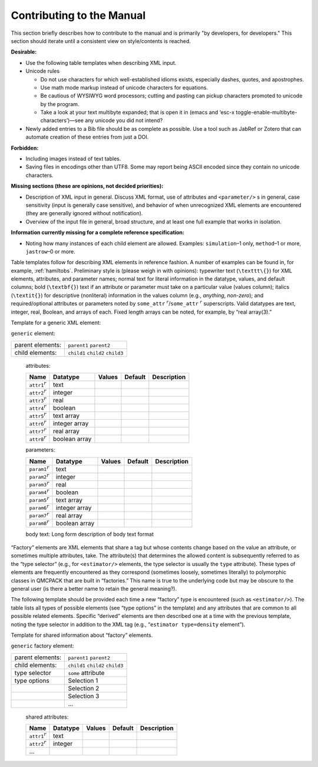 .. _contrib:

Contributing to the Manual
==========================

This section briefly describes how to contribute to the manual and is primarily "by developers, for developers."   This section should iterate until a consistent view on style/contents is reached.

**Desirable:**

-  Use the following table templates when describing XML input.

-  Unicode rules

   -  Do not use characters for which well-established idioms
      exists, especially dashes, quotes, and apostrophes.

   -  Use math mode markup instead of unicode characters for equations.

   -  Be cautious of WYSIWYG word processors; cutting and pasting can
      pickup characters promoted to unicode by the program.

   -  Take a look at your text multibyte expanded; that is open it in
      (emacs and ‘esc-x toggle-enable-multibyte-characters’)—see any
      unicode you did not intend?

-  Newly added entries to a Bib file should be as complete as possible.
   Use a tool such as JabRef or Zotero that can automate creation of
   these entries from just a DOI.

**Forbidden:**

-  Including images instead of text tables.

-  Saving files in encodings other than UTF8. Some may
   report being ASCII encoded since they contain no unicode characters.

**Missing sections (these are opinions, not decided priorities):**

-  Description of XML input in general. Discuss XML format, use of
   attributes and ``<parameter/>`` s in general, case sensitivity
   (input is generally case sensitive), and behavior of when
   unrecognized XML elements are encountered (they are generally ignored
   without notification).

-  Overview of the input file in general, broad structure, and at least
   one full example that works in isolation.

**Information currently missing for a complete reference
specification:**

-  Noting how many instances of each child element are allowed.
   Examples: ``simulation``–1 only, ``method``–1 or more, ``jastrow``–0
   or more.

Table templates follow for describing XML elements in reference fashion.
A number of examples can be found in, for example,
:ref:`hamiltobs`. Preliminary style is (please weigh in with
opinions): typewriter text (``\texttt\{}``) for XML elements, attributes, and
parameter names; normal text for literal information in the datatype,
values, and default columns; bold (``\textbf{}``) text if an attribute or parameter
must take on a particular value (values column); italics (``\textit{}``) for
descriptive (nonliteral) information in the values column (e.g.,
*anything*, *non-zero*); and required/optional attributes or parameters
noted by ``some_attr`` :math:`^r`/``some_attr`` :math:`^r` superscripts. Valid datatypes
are text, integer, real, Boolean, and arrays of each. Fixed length
arrays can be noted, for example, by “real array(3).”

Template for a generic XML element:

``generic`` element:

+------------------+----------------------------------+
| parent elements: | ``parent1`` ``parent2``          |
+------------------+----------------------------------+
| child elements:  | ``child1`` ``child2`` ``child3`` |
+------------------+----------------------------------+

  attributes:

  +---------------------------------+---------------+------------+-------------+-----------------+
  | **Name**                        | **Datatype**  | **Values** | **Default** | **Description** |
  +=================================+===============+============+=============+=================+
  | ``attr1``\ :math:`^r`           | text          |            |             |                 |
  +---------------------------------+---------------+------------+-------------+-----------------+
  | ``attr2``\ :math:`^r`           | integer       |            |             |                 |
  +---------------------------------+---------------+------------+-------------+-----------------+
  | ``attr3``\ :math:`^r`           | real          |            |             |                 |
  +---------------------------------+---------------+------------+-------------+-----------------+
  | ``attr4``\ :math:`^r`           | boolean       |            |             |                 |
  +---------------------------------+---------------+------------+-------------+-----------------+
  | ``attr5``\ :math:`^r`           | text array    |            |             |                 |
  +---------------------------------+---------------+------------+-------------+-----------------+
  | ``attr6``\ :math:`^r`           | integer array |            |             |                 |
  +---------------------------------+---------------+------------+-------------+-----------------+
  | ``attr7``\ :math:`^r`           | real array    |            |             |                 |
  +---------------------------------+---------------+------------+-------------+-----------------+
  | ``attr8``\ :math:`^r`           | boolean array |            |             |                 |
  +---------------------------------+---------------+------------+-------------+-----------------+

  parameters:

  +----------------------------------+---------------+------------+-------------+-----------------+
  | **Name**                         | **Datatype**  | **Values** | **Default** | **Description** |
  +==================================+===============+============+=============+=================+
  | ``param1``\ :math:`^r`           | text          |            |             |                 |
  +----------------------------------+---------------+------------+-------------+-----------------+
  | ``param2``\ :math:`^r`           | integer       |            |             |                 |
  +----------------------------------+---------------+------------+-------------+-----------------+
  | ``param3``\ :math:`^r`           | real          |            |             |                 |
  +----------------------------------+---------------+------------+-------------+-----------------+
  | ``param4``\ :math:`^r`           | boolean       |            |             |                 |
  +----------------------------------+---------------+------------+-------------+-----------------+
  | ``param5``\ :math:`^r`           | text array    |            |             |                 |
  +----------------------------------+---------------+------------+-------------+-----------------+
  | ``param6``\ :math:`^r`           | integer array |            |             |                 |
  +----------------------------------+---------------+------------+-------------+-----------------+
  | ``param7``\ :math:`^r`           | real array    |            |             |                 |
  +----------------------------------+---------------+------------+-------------+-----------------+
  | ``param8``\ :math:`^r`           | boolean array |            |             |                 |
  +----------------------------------+---------------+------------+-------------+-----------------+

  body text: Long form description of body text format

“Factory” elements are XML elements that share a tag but whose contents
change based on the value an attribute, or sometimes multiple
attributes, take. The attribute(s) that determines the allowed content
is subsequently referred to as the “type selector” (e.g., for
``<estimator/>`` elements, the type selector is usually the ``type``
attribute). These types of elements are frequently encountered as they
correspond (sometimes loosely, sometimes literally) to polymorphic
classes in QMCPACK that are built in “factories.” This name is true to
the underlying code but may be obscure to the general user (is there a
better name to retain the general meaning?).

The following template should be provided each time a new “factory” type
is encountered (such as ``<estimator/>``). The table lists all types of
possible elements (see “type options” in the template) and any
attributes that are common to all possible related elements. Specific
“derived” elements are then described one at a time with the previous
template, noting the type selector in addition to the XML tag (e.g.,
“``estimator type=density`` element”).

Template for shared information about “factory” elements.

``generic`` factory element:

+------------------+----------------------------------+
| parent elements: | ``parent1`` ``parent2``          |
+------------------+----------------------------------+
| child elements:  | ``child1`` ``child2`` ``child3`` |
+------------------+----------------------------------+
| type selector    | ``some`` attribute               |
+------------------+----------------------------------+
| type options     | Selection 1                      |
+------------------+----------------------------------+
|                  | Selection 2                      |
+------------------+----------------------------------+
|                  | Selection 3                      |
+------------------+----------------------------------+
|                  | ...                              |
+------------------+----------------------------------+

  shared attributes:

  +---------------------------------+---------------+------------+-------------+-----------------+
  | **Name**                        | **Datatype**  | **Values** | **Default** | **Description** |
  +=================================+===============+============+=============+=================+
  | ``attr1``\ :math:`^r`           | text          |            |             |                 |
  +---------------------------------+---------------+------------+-------------+-----------------+
  | ``attr2``\ :math:`^r`           | integer       |            |             |                 |
  +---------------------------------+---------------+------------+-------------+-----------------+
  | ...                             |               |            |             |                 |
  +---------------------------------+---------------+------------+-------------+-----------------+
